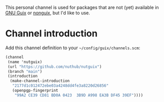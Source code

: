 # Personal Guix Package Channel

This personal channel is used for packages that are not (yet) available in [[https://guix.gnu.org/][GNU Guix]] or [[https://gitlab.com/nonguix/nonguix][nonguix]], but I'd like to use.

* Channel introduction

Add this channel definition to your =~/config/guix/channels.scm=:

#+begin_src scheme
  (channel
   (name 'nutguix)
   (url "https://github.com/nuthub/nutguix")
   (branch "main")
   (introduction
    (make-channel-introduction
     "2177d1c012472ebe03a4248dd4fe3a8220d26856"
     (openpgp-fingerprint
      "99A2 CE39 CD81 BD0A 0423  3B9D A998 EA3B DF45 39EF"))))
#+end_src
